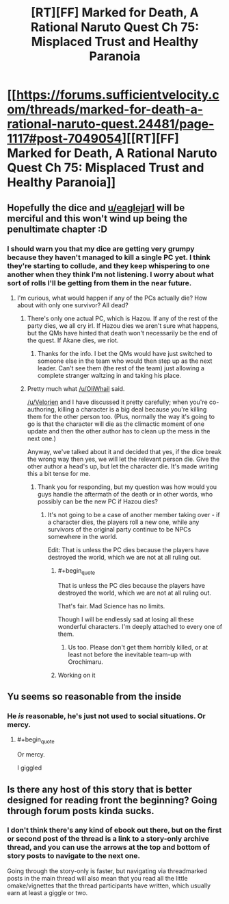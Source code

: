 #+TITLE: [RT][FF] Marked for Death, A Rational Naruto Quest Ch 75: Misplaced Trust and Healthy Paranoia

* [[https://forums.sufficientvelocity.com/threads/marked-for-death-a-rational-naruto-quest.24481/page-1117#post-7049054][[RT][FF] Marked for Death, A Rational Naruto Quest Ch 75: Misplaced Trust and Healthy Paranoia]]
:PROPERTIES:
:Author: oliwhail
:Score: 15
:DateUnix: 1476378932.0
:END:

** Hopefully the dice and [[/u/eaglejarl][u/eaglejarl]] will be merciful and this won't wind up being the penultimate chapter :D
:PROPERTIES:
:Author: oliwhail
:Score: 4
:DateUnix: 1476378982.0
:END:

*** I should warn you that my dice are getting very grumpy because they haven't managed to kill a single PC yet. I think they're starting to collude, and they keep whispering to one another when they think I'm not listening. I worry about what sort of rolls I'll be getting from them in the near future.
:PROPERTIES:
:Author: eaglejarl
:Score: 5
:DateUnix: 1476398951.0
:END:

**** I'm curious, what would happen if any of the PCs actually die? How about with only one survivor? All dead?
:PROPERTIES:
:Author: xamueljones
:Score: 2
:DateUnix: 1476416236.0
:END:

***** There's only one actual PC, which is Hazou. If any of the rest of the party dies, we all cry irl. If Hazou dies we aren't sure what happens, but the QMs have hinted that death won't necessarily be the end of the quest. If Akane dies, we riot.
:PROPERTIES:
:Author: oliwhail
:Score: 7
:DateUnix: 1476417305.0
:END:

****** Thanks for the info. I bet the QMs would have just switched to someone else in the team who would then step up as the next leader. Can't see them (the rest of the team) just allowing a complete stranger waltzing in and taking his place.
:PROPERTIES:
:Author: xamueljones
:Score: 1
:DateUnix: 1476420579.0
:END:


***** Pretty much what [[/u/OliWhail]] said.

[[/u/Velorien]] and I have discussed it pretty carefully; when you're co-authoring, killing a character is a big deal because you're killing them for the other person too. (Plus, normally the way it's going to go is that the character will die as the climactic moment of one update and then the other author has to clean up the mess in the next one.)

Anyway, we've talked about it and decided that yes, if the dice break the wrong way then yes, we will let the relevant person die. Give the other author a head's up, but let the character die. It's made writing this a bit tense for me.
:PROPERTIES:
:Author: eaglejarl
:Score: 3
:DateUnix: 1476420478.0
:END:

****** Thank you for responding, but my question was how would you guys handle the aftermath of the death or in other words, who possibly can be the new PC if Hazou dies?
:PROPERTIES:
:Author: xamueljones
:Score: 2
:DateUnix: 1476421157.0
:END:

******* It's not going to be a case of another member taking over - if a character dies, the players roll a new one, while any survivors of the original party continue to be NPCs somewhere in the world.

Edit: That is unless the PC dies because the players have destroyed the world, which we are not at all ruling out.
:PROPERTIES:
:Author: Velorien
:Score: 3
:DateUnix: 1476430632.0
:END:

******** #+begin_quote
  That is unless the PC dies because the players have destroyed the world, which we are not at all ruling out.
#+end_quote

That's fair. Mad Science has no limits.

Though I will be endlessly sad at losing all these wonderful characters. I'm deeply attached to every one of them.
:PROPERTIES:
:Author: XxChronOblivionxX
:Score: 3
:DateUnix: 1476466542.0
:END:

********* Us too. Please don't get them horribly killed, or at least not before the inevitable team-up with Orochimaru.
:PROPERTIES:
:Author: Velorien
:Score: 4
:DateUnix: 1476467750.0
:END:


******** Working on it
:PROPERTIES:
:Author: oliwhail
:Score: 2
:DateUnix: 1476449441.0
:END:


** Yu seems so reasonable from the inside
:PROPERTIES:
:Author: blazinghand
:Score: 3
:DateUnix: 1476397795.0
:END:

*** He /is/ reasonable, he's just not used to social situations. Or mercy.
:PROPERTIES:
:Author: Cariyaga
:Score: 2
:DateUnix: 1476425281.0
:END:

**** #+begin_quote
  Or mercy.
#+end_quote

I giggled
:PROPERTIES:
:Author: oliwhail
:Score: 2
:DateUnix: 1476449458.0
:END:


** Is there any host of this story that is better designed for reading front the beginning? Going through forum posts kinda sucks.
:PROPERTIES:
:Author: VivaLaPandaReddit
:Score: 1
:DateUnix: 1476588311.0
:END:

*** I don't think there's any kind of ebook out there, but on the first or second post of the thread is a link to a story-only archive thread, and you can use the arrows at the top and bottom of story posts to navigate to the next one.

Going through the story-only is faster, but navigating via threadmarked posts in the main thread will also mean that you read all the little omake/vignettes that the thread participants have written, which usually earn at least a giggle or two.
:PROPERTIES:
:Author: oliwhail
:Score: 3
:DateUnix: 1476591447.0
:END:
